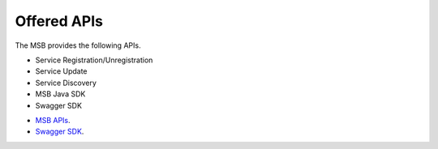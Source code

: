 Offered APIs
------------

The MSB provides the following APIs.

* Service Registration/Unregistration
* Service Update
* Service Discovery
* MSB Java SDK
* Swagger SDK

- `MSB APIs <https://wiki.onap.org/display/DW/Microservice+Bus+API+Documentation>`_.
- `Swagger SDK <https://wiki.onap.org/display/DW/swagger-sdk>`_.
